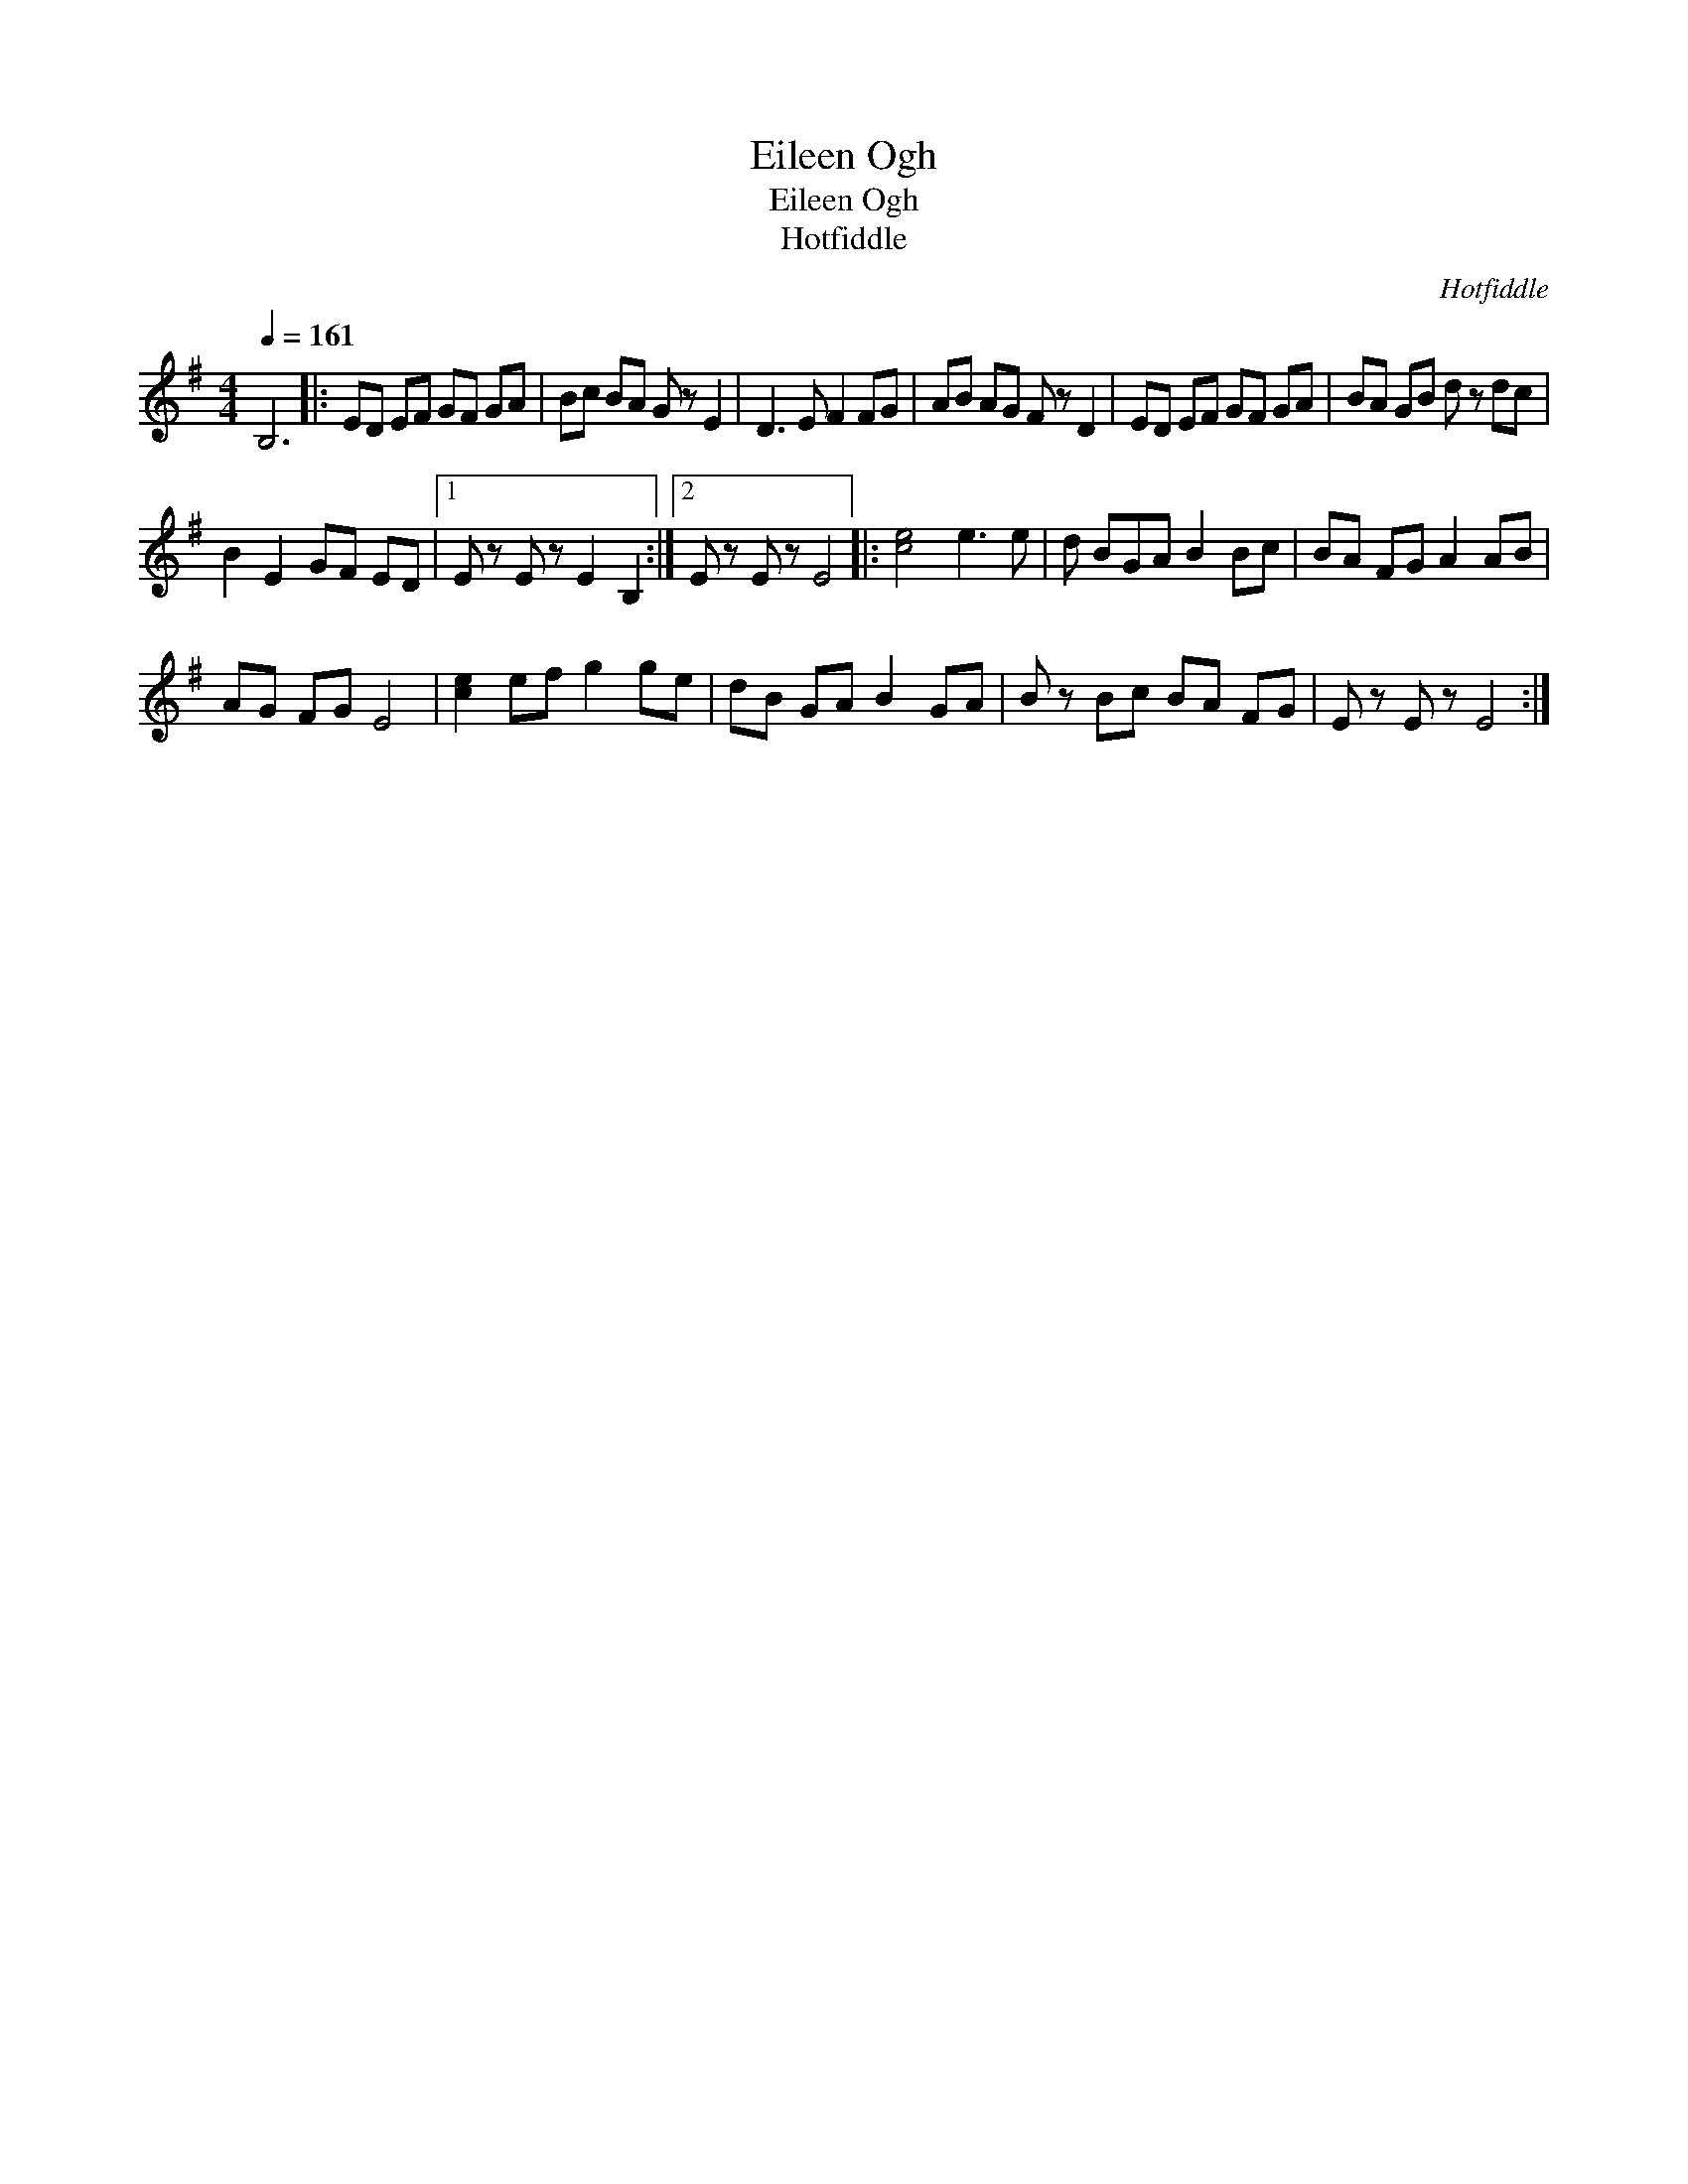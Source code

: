X:1
T:Eileen Ogh
T:Eileen Ogh
T:Hotfiddle
C:Hotfiddle
L:1/8
Q:1/4=161
M:4/4
K:G
V:1 treble 
V:1
 B,6 |: ED EF GF GA | Bc BA G z E2 | D3 E F2 FG | AB AG F z D2 | ED EF GF GA | BA GB d z dc | %7
 B2 E2 GF ED |1 E z E z E2 B,2 :|2 E z E z E4 |: [ce]4 e3 e | d BGA B2 Bc | BA FG A2 AB | %13
 AG FG E4 | [ce]2 ef g2 ge | dB GA B2 GA | B z Bc BA FG | E z E z E4 :| %18

